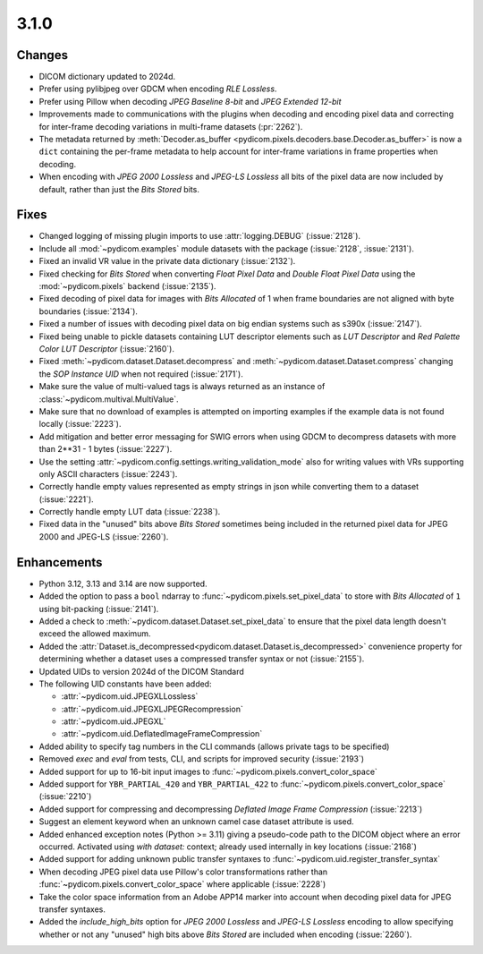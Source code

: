 3.1.0
=====

Changes
-------

* DICOM dictionary updated to 2024d.
* Prefer using pylibjpeg over GDCM when encoding *RLE Lossless*.
* Prefer using Pillow when decoding *JPEG Baseline 8-bit* and *JPEG Extended 12-bit*
* Improvements made to communications with the plugins when decoding and encoding pixel
  data and correcting for inter-frame decoding variations in multi-frame datasets (:pr:`2262`).
* The metadata returned by :meth:`Decoder.as_buffer
  <pydicom.pixels.decoders.base.Decoder.as_buffer>` is now a ``dict`` containing the
  per-frame metadata to help account for inter-frame variations in frame properties
  when decoding.
* When encoding with *JPEG 2000 Lossless* and *JPEG-LS Lossless* all bits of the pixel
  data are now included by default, rather than just the *Bits Stored* bits.

Fixes
-----

* Changed logging of missing plugin imports to use :attr:`logging.DEBUG` (:issue:`2128`).
* Include all :mod:`~pydicom.examples` module datasets with the package (:issue:`2128`, :issue:`2131`).
* Fixed an invalid VR value in the private data dictionary (:issue:`2132`).
* Fixed checking for *Bits Stored* when converting *Float Pixel Data* and *Double Float
  Pixel Data* using the :mod:`~pydicom.pixels` backend (:issue:`2135`).
* Fixed decoding of pixel data for images with *Bits Allocated* of 1 when frame boundaries
  are not aligned with byte boundaries (:issue:`2134`).
* Fixed a number of issues with decoding pixel data on big endian systems such as s390x
  (:issue:`2147`).
* Fixed being unable to pickle datasets containing LUT descriptor elements such as
  *LUT Descriptor* and *Red Palette Color LUT Descriptor* (:issue:`2160`).
* Fixed :meth:`~pydicom.dataset.Dataset.decompress` and :meth:`~pydicom.dataset.Dataset.compress`
  changing the *SOP Instance UID* when not required (:issue:`2171`).
* Make sure the value of multi-valued tags is always returned as an instance of
  :class:`~pydicom.multival.MultiValue`.
* Make sure that no download of examples is attempted on importing examples if the example
  data is not found locally (:issue:`2223`).
* Add mitigation and better error messaging for SWIG errors when using GDCM to decompress
  datasets with more than 2**31 - 1 bytes (:issue:`2227`).
* Use the setting :attr:`~pydicom.config.settings.writing_validation_mode` also for writing
  values with VRs supporting only ASCII characters (:issue:`2243`).
* Correctly handle empty values represented as empty strings in json while converting them
  to a dataset (:issue:`2221`).
* Correctly handle empty LUT data (:issue:`2238`).
* Fixed data in the "unused" bits above *Bits Stored* sometimes being included in the returned
  pixel data for JPEG 2000 and JPEG-LS (:issue:`2260`).

Enhancements
------------
* Python 3.12, 3.13 and 3.14 are now supported.
* Added the option to pass a ``bool`` ndarray to :func:`~pydicom.pixels.set_pixel_data`
  to store with *Bits Allocated* of ``1`` using bit-packing (:issue:`2141`).
* Added a check to :meth:`~pydicom.dataset.Dataset.set_pixel_data` to ensure that the
  pixel data length doesn't exceed the allowed maximum.
* Added the :attr:`Dataset.is_decompressed<pydicom.dataset.Dataset.is_decompressed>`
  convenience property for determining whether a dataset uses a compressed transfer
  syntax or not (:issue:`2155`).
* Updated UIDs to version 2024d of the DICOM Standard
* The following UID constants have been added:

  * :attr:`~pydicom.uid.JPEGXLLossless`
  * :attr:`~pydicom.uid.JPEGXLJPEGRecompression`
  * :attr:`~pydicom.uid.JPEGXL`
  * :attr:`~pydicom.uid.DeflatedImageFrameCompression`
* Added ability to specify tag numbers in the CLI commands (allows private tags to be specified)
* Removed `exec` and `eval` from tests, CLI, and scripts for improved security (:issue:`2193`)
* Added support for up to 16-bit input images to :func:`~pydicom.pixels.convert_color_space`
* Added support for ``YBR_PARTIAL_420`` and ``YBR_PARTIAL_422`` to
  :func:`~pydicom.pixels.convert_color_space` (:issue:`2210`)
* Added support for compressing and decompressing *Deflated Image Frame Compression* (:issue:`2213`)
* Suggest an element keyword when an unknown camel case dataset attribute is used.
* Added enhanced exception notes (Python >= 3.11) giving a pseudo-code path to the DICOM object
  where an error occurred.  Activated using `with dataset:` context; already used internally in key
  locations (:issue:`2168`)
* Added support for adding unknown public transfer syntaxes to :func:`~pydicom.uid.register_transfer_syntax`
* When decoding JPEG pixel data use Pillow's color transformations rather than
  :func:`~pydicom.pixels.convert_color_space` where applicable (:issue:`2228`)
* Take the color space information from an Adobe APP14 marker into account when decoding
  pixel data for JPEG transfer syntaxes.
* Added the `include_high_bits` option for *JPEG 2000 Lossless* and *JPEG-LS
  Lossless* encoding to allow specifying whether or not any "unused" high bits above
  *Bits Stored* are included when encoding (:issue:`2260`).
